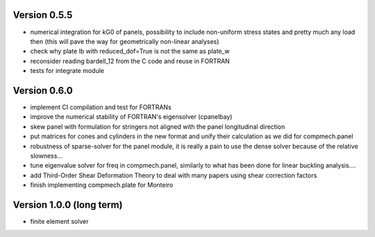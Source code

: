 Version 0.5.5
-------------
- numerical integration for kG0 of panels, possibility to include non-uniform
  stress states and pretty much any load then (this will pave the way for
  geometrically non-linear analyses)
- check why plate lb with reduced_dof=True is not the same as plate_w
- reconsider reading bardell_12 from the C code and reuse in FORTRAN
- tests for integrate module

Version 0.6.0
-------------
- implement CI compilation and test for FORTRANs
- improve the numerical stability of FORTRAN's eigensolver (cpanelbay)
- skew panel with formulation for stringers not aligned with the panel
  longitudinal direction
- put matrices for cones and cylinders in the new format and unify their
  calculation as we did for compmech.panel
- robustness of sparse-solver for the panel module, it is really a pain to use
  the dense solver because of the relative slowness...
- tune eigenvalue solver for freq in compmech.panel, similarly to what has
  been done for linear buckling analysis....
- add Third-Order Shear Deformation Theory to deal with many papers using
  shear correction factors
- finish implementing compmech.plate for Monteiro

Version 1.0.0 (long term)
--------------------------
- finite element solver
